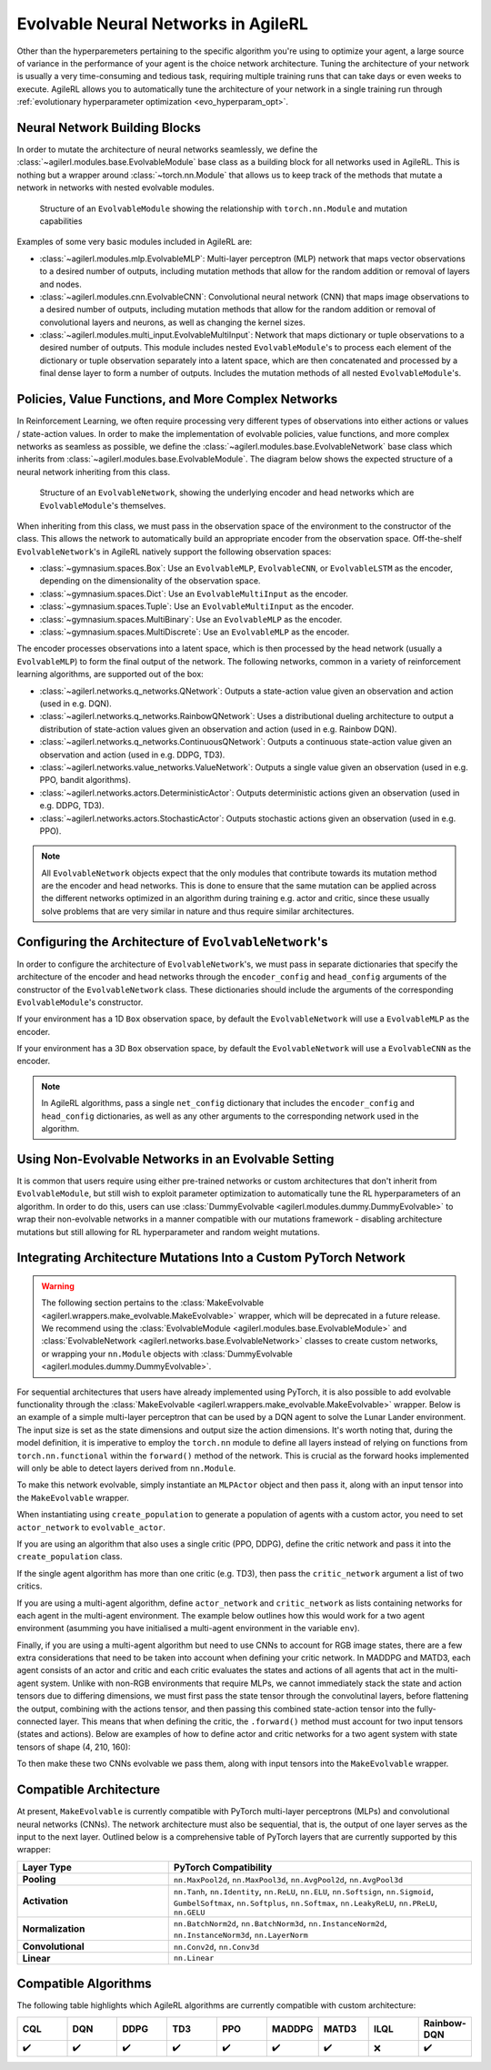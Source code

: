 .. _evolvable_networks:

Evolvable Neural Networks in AgileRL
------------------------------------

Other than the hyperparemeters pertaining to the specific algorithm you're using to optimize your agent, a large source of variance in
the performance of your agent is the choice network architecture. Tuning the architecture of your network is usually a very time-consuming and tedious task,
requiring multiple training runs that can take days or even weeks to execute. AgileRL allows you to automatically tune the architecture of your network in
a single training run through :ref:`evolutionary hyperparameter optimization <evo_hyperparam_opt>`.


Neural Network Building Blocks
~~~~~~~~~~~~~~~~~~~~~~~~~~~~~~

In order to mutate the architecture of neural networks seamlessly, we define the :class:`~agilerl.modules.base.EvolvableModule` base class as a building block
for all networks used in AgileRL. This is nothing but a wrapper around :class:`~torch.nn.Module` that allows us to keep track of the methods that mutate a network
in networks with nested evolvable modules.

.. figure:: ../_static/module.png
   :alt: EvolvableModule Structure
   :width: 90%

   Structure of an ``EvolvableModule`` showing the relationship with ``torch.nn.Module`` and mutation capabilities

Examples of some very basic modules included in AgileRL are:

- :class:`~agilerl.modules.mlp.EvolvableMLP`: Multi-layer perceptron (MLP) network that maps vector observations to a desired number of outputs, including mutation methods that allow for the random addition or removal of layers and nodes.

- :class:`~agilerl.modules.cnn.EvolvableCNN`: Convolutional neural network (CNN) that maps image observations to a desired number of outputs, including mutation methods that allow for the random addition or removal of convolutional layers and neurons, as well as changing the kernel sizes.

- :class:`~agilerl.modules.multi_input.EvolvableMultiInput`: Network that maps dictionary or tuple observations to a desired number of outputs. This module includes nested ``EvolvableModule``'s to process each element of the dictionary or tuple observation separately into a latent space, which are then concatenated and processed by a final dense layer to form a number of outputs. Includes the mutation methods of all nested ``EvolvableModule``'s.

Policies, Value Functions, and More Complex Networks
~~~~~~~~~~~~~~~~~~~~~~~~~~~~~~~~~~~~~~~~~~~~~~~~~~~~

In Reinforcement Learning, we often require processing very different types of observations into either actions or values / state-action values.
In order to make the implementation of evolvable policies, value functions, and more complex networks as seamless as possible, we define the :class:`~agilerl.modules.base.EvolvableNetwork`
base class which inherits from :class:`~agilerl.modules.base.EvolvableModule`. The diagram below shows the expected structure of a neural network inheriting from this class.

.. figure:: ../_static/network.png
   :alt: EvolvableNetwork Structure
   :width: 90%

   Structure of an ``EvolvableNetwork``, showing the underlying encoder and head networks which are ``EvolvableModule``'s themselves.

When inheriting from this class, we must pass in the observation space of the environment to the constructor of the class. This allows the network to automatically
build an appropriate encoder from the observation space. Off-the-shelf ``EvolvableNetwork``'s in AgileRL natively support the following observation spaces:

- :class:`~gymnasium.spaces.Box`: Use an ``EvolvableMLP``, ``EvolvableCNN``, or ``EvolvableLSTM`` as the encoder, depending on the dimensionality of the observation space.
- :class:`~gymnasium.spaces.Dict`: Use an ``EvolvableMultiInput`` as the encoder.
- :class:`~gymnasium.spaces.Tuple`: Use an ``EvolvableMultiInput`` as the encoder.
- :class:`~gymnasium.spaces.MultiBinary`: Use an ``EvolvableMLP`` as the encoder.
- :class:`~gymnasium.spaces.MultiDiscrete`: Use an ``EvolvableMLP`` as the encoder.

The encoder processes observations into a latent space, which is then processed by the head network (usually a ``EvolvableMLP``) to form the final output of the network. The
following networks, common in a variety of reinforcement learning algorithms, are supported out of the box:

- :class:`~agilerl.networks.q_networks.QNetwork`: Outputs a state-action value given an observation and action (used in e.g. DQN).
- :class:`~agilerl.networks.q_networks.RainbowQNetwork`: Uses a distributional dueling architecture to output a distribution of state-action values given an observation and action (used in e.g. Rainbow DQN).
- :class:`~agilerl.networks.q_networks.ContinuousQNetwork`: Outputs a continuous state-action value given an observation and action (used in e.g. DDPG, TD3).
- :class:`~agilerl.networks.value_networks.ValueNetwork`: Outputs a single value given an observation (used in e.g. PPO, bandit algorithms).
- :class:`~agilerl.networks.actors.DeterministicActor`: Outputs deterministic actions given an observation (used in e.g. DDPG, TD3).
- :class:`~agilerl.networks.actors.StochasticActor`: Outputs stochastic actions given an observation (used in e.g. PPO).

.. note::
    All ``EvolvableNetwork`` objects expect that the only modules that contribute towards its mutation method are the encoder and head networks. This is
    done to ensure that the same mutation can be applied across the different networks optimized in an algorithm during training e.g. actor and critic, since
    these usually solve problems that are very similar in nature and thus require similar architectures.


Configuring the Architecture of ``EvolvableNetwork``'s
~~~~~~~~~~~~~~~~~~~~~~~~~~~~~~~~~~~~~~~~~~~~~~~~~~~~~

In order to configure the architecture of ``EvolvableNetwork``'s, we must pass in separate dictionaries that specify the architecture of the encoder and head networks through
the ``encoder_config`` and ``head_config`` arguments of the constructor of the ``EvolvableNetwork`` class. These dictionaries should include the arguments of the corresponding
``EvolvableModule``'s constructor.


If your environment has a 1D ``Box`` observation space, by default the ``EvolvableNetwork`` will use a ``EvolvableMLP`` as the encoder.

.. collapse:: MLP Example

  .. code-block:: python

      from gymnasium.spaces import Box, Discrete

      from agilerl.networks.q_networks import QNetwork

      encoder_config = {
          "hidden_size": [64, 64] # Two layers of 64 nodes each
          "min_mlp_nodes": 16 # minimum number of nodes in the MLP when mutating
          "max_mlp_nodes": 128 # maximum number of nodes in the MLP when mutating
      }

      head_config = {
          "hidden_size": [64, 64] # Two layers of 64 nodes each
          "min_mlp_nodes": 16, # minimum number of nodes in the MLP when mutating
          "max_mlp_nodes": 128, # maximum number of nodes in the MLP when mutating
      }

      observation_space = Box(low=-100, high=100, shape=(10,))
      action_space = Discrete(2)

      network = QNetwork(
          observation_space,
          action_space,
          encoder_config=encoder_config,
          head_config=head_config,
          latent_dim=32, # Dimension of the latent space representation
          min_latent_dim=8, # Minimum dimension of the latent space representation
          max_latent_dim=128, # Maximum dimension of the latent space representation
      )

If your environment has a 3D ``Box`` observation space, by default the ``EvolvableNetwork`` will use a ``EvolvableCNN`` as the encoder.

.. collapse:: CNN Example

  .. code-block:: python

      from gymnasium.spaces import Box, Discrete

      from agilerl.networks.q_networks import StochasticActor

      encoder_config = {
          "channel_size": [32, 64, 128], # Three convolutional layers with 32, 64, and 128 channels respectively
          "kernel_size": [8, 4, 3], # The kernel sizes of the convolutional layers
          "stride_size": [4, 2, 1], # The stride sizes of the convolutional layers
          "min_channel_size": 16, # minimum number of channels in the CNN when mutating
          "max_channel_size": 256, # maximum number of channels in the CNN when mutating
      }

      head_config = {
          "hidden_size": [64, 64] # Two layers of 64 nodes each
          "min_mlp_nodes": 16, # minimum number of nodes in the MLP when mutating
          "max_mlp_nodes": 128, # maximum number of nodes in the MLP when mutating
      }

      observation_space = Box(low=-100, high=100, shape=(10, 10, 10))
      action_space = Discrete(2)

      network = StochasticActor(
          observation_space,
          action_space,
          encoder_config=encoder_config,
          head_config=head_config,
          latent_dim=32, # Dimension of the latent space representation
          min_latent_dim=8, # Minimum dimension of the latent space representation
          max_latent_dim=128, # Maximum dimension of the latent space representation
      )

.. note::
    In AgileRL algorithms, pass a single ``net_config`` dictionary that includes the ``encoder_config`` and ``head_config`` dictionaries, as well as any other arguments to
    the corresponding network used in the algorithm.


Using Non-Evolvable Networks in an Evolvable Setting
~~~~~~~~~~~~~~~~~~~~~~~~~~~~~~~~~~~~~~~~~~~~~~~~~~~~

It is common that users require using either pre-trained networks or custom architectures that don't inherit from ``EvolvableModule``, but still wish
to exploit parameter optimization to automatically tune the RL hyperparameters of an algorithm. In order to do this, users can use :class:`DummyEvolvable <agilerl.modules.dummy.DummyEvolvable>`
to wrap their non-evolvable networks in a manner compatible with our mutations framework - disabling architecture mutations but still allowing for RL hyperparameter and random weight mutations.

.. collapse:: Example

  .. code-block:: python

      import torch
      import torch.nn as nn

      from sgilerl.algorithms import DQN
      from agilerl.modules.dummy import DummyEvolvable

      class BasicNetActorDQN(nn.Module):
        def __init__(self, input_size, hidden_sizes, output_size):
            super().__init__()
            layers = []

            # Add input layer
            layers.append(nn.Linear(input_size, hidden_sizes[0]))
            layers.append(nn.ReLU())  # Activation function

            # Add hidden layers
            for i in range(len(hidden_sizes) - 1):
                layers.append(nn.Linear(hidden_sizes[i], hidden_sizes[i + 1]))
                layers.append(nn.ReLU())  # Activation function

            # Add output layer with a sigmoid activation
            layers.append(nn.Linear(hidden_sizes[-1], output_size))

            # Combine all layers into a sequential model
            self.model = nn.Sequential(*layers)

        def forward(self, x):
            return self.model(x)

      device = torch.device("cuda" if torch.cuda.is_available() else "cpu")
      actor_kwargs = {
          "input_size": 4,  # Input size
          "hidden_sizes": [64, 64],  # Hidden layer sizes
          "output_size": 2  # Output size
      }

      actor = DummyEvolvable(BasicNetActor, actor_kwargs, device=device)

      # Use the actor in an algorithm
      observation_space = ...
      action_space = ...
      population = DQN.population(
          size=4,
          observation_space=observation_space,
          action_space=action_space
          actor_network=actor
          )


Integrating Architecture Mutations Into a Custom PyTorch Network
~~~~~~~~~~~~~~~~~~~~~~~~~~~~~~~~~~~~~~~~~~~~~~~~~~~~~~~~~~~~~~~

.. warning::
  The following section pertains to the :class:`MakeEvolvable <agilerl.wrappers.make_evolvable.MakeEvolvable>` wrapper, which will be deprecated in a
  future release. We recommend using the :class:`EvolvableModule <agilerl.modules.base.EvolvableModule>` and :class:`EvolvableNetwork <agilerl.networks.base.EvolvableNetwork>`
  classes to create custom networks, or wrapping your ``nn.Module`` objects with :class:`DummyEvolvable <agilerl.modules.dummy.DummyEvolvable>`.

For sequential architectures that users have already implemented using PyTorch, it is also possible to add
evolvable functionality through the :class:`MakeEvolvable <agilerl.wrappers.make_evolvable.MakeEvolvable>` wrapper. Below is an example of a simple multi-layer
perceptron that can be used by a DQN agent to solve the Lunar Lander environment. The input size is set as the state dimensions and output size the action dimensions.
It's worth noting that, during the model definition, it is imperative to employ the ``torch.nn`` module to define all layers instead of relying on functions from
``torch.nn.functional`` within the ``forward()`` method of the network. This is crucial as the forward hooks implemented will only be able to detect layers derived from ``nn.Module``.

.. collapse:: Example PyTorch Network
  :open:

  .. code-block:: python

      import torch.nn as nn
      import torch

      class MLPActor(nn.Module):
          def __init__(self, input_size, output_size):
              super(MLPActor, self).__init__()

              self.linear_layer_1 = nn.Linear(input_size, 64)
              self.linear_layer_2 = nn.Linear(64, output_size)
              self.relu = nn.ReLU()

          def forward(self, x):
              x = self.relu(self.linear_layer_1(x))
              x = self.linear_layer_2(x)
              return x


To make this network evolvable, simply instantiate an ``MLPActor`` object and then pass it, along with an input tensor into
the ``MakeEvolvable`` wrapper.

.. collapse:: Making it Evolvable
  :open:

  .. code-block:: python

      from agilerl.wrappers.make_evolvable import MakeEvolvable

      observation_space = env.single_observation_space
      action_space = env.single_action_space

      actor = MLPActor(observation_space.shape[0], action_space.n)
      evolvable_actor = MakeEvolvable(
        actor,
        input_tensor=torch.randn(observation_space.shape[0]),
        device=device
      )

When instantiating using ``create_population`` to generate a population of agents with a custom actor,
you need to set ``actor_network`` to ``evolvable_actor``.

.. collapse:: Using it in a Population
  :open:

  .. code-block:: python

    pop = create_population(
            algo="DQN",                                  # Algorithm
            observation_space=observation_space,         # Observation space
            action_space=action_space,                   # Action space
            actor_network=evolvable_actor,               # Custom evolvable actor
            INIT_HP=INIT_HP,                             # Initial hyperparameters
            population_size=INIT_HP["POPULATION_SIZE"],  # Population size
            device=device
          )

If you are using an algorithm that also uses a single critic (PPO, DDPG), define the critic network and pass it into the
``create_population`` class.

.. collapse:: Using it in a Population with a Single Critic
  :open:

  .. code-block:: python

    pop = create_population(
            algo="PPO",                                  # Algorithm
            observation_space=observation_space,         # Observation space
            action_space=action_space,                   # Action space
            actor_network=evolvable_actor,               # Custom evolvable actor
            critic_network=evolvable_critic,             # Custom evolvable critic
            INIT_HP=INIT_HP,                             # Initial hyperparameters
            population_size=INIT_HP["POPULATION_SIZE"],  # Population size
            device=device
          )

If the single agent algorithm has more than one critic (e.g. TD3), then pass the ``critic_network`` argument a list of two critics.

.. collapse:: Using it in a Population with Multiple Critics
  :open:
  .. code-block:: python

    pop = create_population(
            algo="TD3",                                           # Algorithm
            observation_space=observation_space,                      # Observation space
            action_space=action_space,                                # Action space
            actor_network=evolvable_actor,                            # Custom evolvable actor
            critic_network=[evolvable_critic_1, evolvable_critic_2],  # Custom evolvable critic
            INIT_HP=INIT_HP,                                          # Initial hyperparameters
            population_size=INIT_HP["POPULATION_SIZE"],               # Population size
            device=device
          )


If you are using a multi-agent algorithm, define ``actor_network`` and ``critic_network`` as lists containing networks for each agent in the
multi-agent environment. The example below outlines how this would work for a two agent environment (asumming you have initialised a multi-agent
environment in the variable ``env``).

.. collapse:: Example
  :open:
  .. code-block:: python

    # For MADDPG
    evolvable_actors = [actor_network_1, actor_network_2]
    evolvable_critics = [critic_network_1, critic_network_2]

    # For MATD3, "critics" will be a list of 2 lists as MATD3 uses one more critic than MADDPG
    evolvable_actors = [actor_network_1, actor_network_2]
    evolvable_critics = [[critic_1_network_1, critic_1_network_2],
                         [critic_2_network_1, critic_2_network_2]]

    # Instantiate the populations as follows
    observation_spaces = [env.single_observation_space(agent) for agent in env.agents]
    action_spaces = [env.single_action_space(agent) for agent in env.agents]
    pop = create_population(
            algo="MADDPG",                                # Algorithm
            observation_space=observation_spaces,         # Observation space
            action_space=action_spaces,                   # Action space
            actor_network=evolvable_actors,               # Custom evolvable actor
            critic_network=evolvable_critics,             # Custom evolvable critic
            INIT_HP=INIT_HP,                              # Initial hyperparameters
            population_size=INIT_HP["POPULATION_SIZE"],   # Population size
            device=device
          )

Finally, if you are using a multi-agent algorithm but need to use CNNs to account for RGB image states, there are a few extra considerations
that need to be taken into account when defining your critic network. In MADDPG and MATD3, each agent consists of an actor and critic and each
critic evaluates the states and actions of all agents that act in the multi-agent system. Unlike with non-RGB environments that require MLPs, we cannot
immediately stack the state and action tensors due to differing dimensions, we must first pass the state tensor through the convolutinal layers,
before flattening the output, combining with the actions tensor, and then passing this combined state-action tensor into the fully-connected layer.
This means that when defining the critic, the ``.forward()`` method must account for two input tensors (states and actions). Below are examples of
how to define actor and critic networks for a two agent system with state tensors of shape (4, 210, 160):

.. collapse:: Example CNN Networks

  .. code-block:: python

  from agilerl.networks.custom_activation import GumbelSoftmax

  class MultiAgentCNNActor(nn.Module):
    def __init__(self):
    super().__init__()
      self.conv1 = nn.Conv3d(
         in_channels=4, out_channels=16, kernel_size=(1, 3, 3), stride=4
      )
      self.conv2 = nn.Conv3d(
            in_channels=16, out_channels=32, kernel_size=(1, 3, 3), stride=2
      )
      # Define the max-pooling layers
      self.pool = nn.MaxPool2d(kernel_size=2, stride=2)

      # Define fully connected layers
      self.fc1 = nn.Linear(15200, 256)
      self.fc2 = nn.Linear(256, 2)

      # Define activation function
      self.relu = nn.ReLU()

      # Define output activation
      self.output_activation = GumbelSoftmax()

    def forward(self, state_tensor):
        # Forward pass through convolutional layers
        x = self.relu(self.conv1(state_tensor))
        x = self.relu(self.conv2(x))

        # Flatten the output for the fully connected layers
        x = x.view(x.size(0), -1)

        # Forward pass through fully connected layers
        x = self.relu(self.fc1(x))
        x = self.output_activation(self.fc2(x))

        return x


  class MultiAgentCNNCritic(nn.Module):
    def __init__(self):
        super().__init__()

        # Define the convolutional layers
        self.conv1 = nn.Conv3d(
            in_channels=4, out_channels=16, kernel_size=(2, 3, 3), stride=4
        )
        self.conv2 = nn.Conv3d(
            in_channels=16, out_channels=32, kernel_size=(1, 3, 3), stride=2
        )

        # Define the max-pooling layers
        self.pool = nn.MaxPool2d(kernel_size=2, stride=2)

        # Define fully connected layers
        self.fc1 = nn.Linear(15208, 256)
        self.fc2 = nn.Linear(256, 2)

        # Define activation function
        self.relu = nn.ReLU()


    def forward(self, state_tensor, action_tensor):
        # Forward pass through convolutional layers
        x = self.relu(self.conv1(state_tensor))
        x = self.relu(self.conv2(x))

        # Flatten the output for the fully connected layers
        x = x.view(x.size(0), -1)
        x = torch.cat([x, action_tensor], dim=1)

        # Forward pass through fully connected layers
        x = self.relu(self.fc1(x))
        x = self.fc2(x)

        return x

To then make these two CNNs evolvable we pass them, along with input tensors into the ``MakeEvolvable`` wrapper.

.. collapse:: Example

  .. code-block:: python

  actor = MultiAgentCNNActor()
  evolvable_actor = MakeEvolvable(network=actor,
                                  input_tensor=torch.randn(1, 4, 1, 210, 160), # (B, C_in, D, H, W) D = 1 as actors are decentralised
                                  device=device)
  critic = MultiAgentCNNCritic()
  evolvable_critic = MakeEvolvable(network=critic,
                                   input_tensor=torch.randn(1, 4, 2, 210, 160), # (B, C_in, D, H, W)),
                                                                                #  D = 2 as critics are centralised and  so we evaluate both agents
                                   secondary_input_tensor=torch.randn(1,8), # Assuming 2 agents each with action dimensions of 4
                                   device=device)


.. _comparch:

Compatible Architecture
~~~~~~~~~~~~~~~~~~~~~~~

At present, ``MakeEvolvable`` is currently compatible with PyTorch multi-layer perceptrons (MLPs) and convolutional neural networks (CNNs). The
network architecture must also be sequential, that is, the output of one layer serves as the input to the next layer. Outlined below is a comprehensive
table of PyTorch layers that are currently supported by this wrapper:


.. list-table::
   :widths: 25, 50
   :header-rows: 1
   :align: left

   * - **Layer Type**
     - **PyTorch Compatibility**
   * - **Pooling**
     - ``nn.MaxPool2d``, ``nn.MaxPool3d``, ``nn.AvgPool2d``, ``nn.AvgPool3d``
   * - **Activation**
     - ``nn.Tanh``, ``nn.Identity``, ``nn.ReLU``, ``nn.ELU``, ``nn.Softsign``, ``nn.Sigmoid``, ``GumbelSoftmax``,
       ``nn.Softplus``, ``nn.Softmax``, ``nn.LeakyReLU``, ``nn.PReLU``, ``nn.GELU``
   * - **Normalization**
     - ``nn.BatchNorm2d``, ``nn.BatchNorm3d``, ``nn.InstanceNorm2d``, ``nn.InstanceNorm3d``, ``nn.LayerNorm``
   * - **Convolutional**
     - ``nn.Conv2d``, ``nn.Conv3d``
   * - **Linear**
     - ``nn.Linear``

.. _compalgos:

Compatible Algorithms
~~~~~~~~~~~~~~~~~~~~~

The following table highlights which AgileRL algorithms are currently compatible with custom architecture:

.. list-table::
   :widths: 5, 5, 5, 5, 5, 5, 5, 5, 5
   :header-rows: 1

   * - CQL
     - DQN
     - DDPG
     - TD3
     - PPO
     - MADDPG
     - MATD3
     - ILQL
     - Rainbow-DQN
   * - ✔️
     - ✔️
     - ✔️
     - ✔️
     - ✔️
     - ✔️
     - ✔️
     - ❌
     - ✔️
